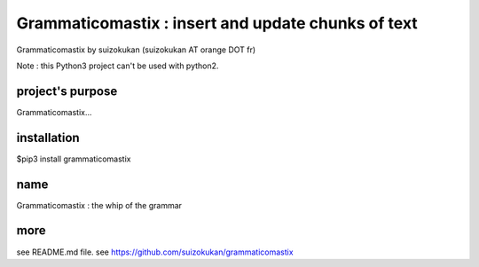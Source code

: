 ==========================================
Grammaticomastix : insert and update chunks of text
==========================================
Grammaticomastix by suizokukan (suizokukan AT orange DOT fr)

Note : this Python3 project can't be used with python2.

project's purpose
=================

Grammaticomastix...

installation
============
$pip3 install grammaticomastix

name
====
Grammaticomastix : the whip of the grammar

more
====
see README.md file.
see https://github.com/suizokukan/grammaticomastix

